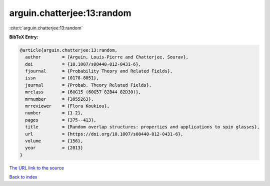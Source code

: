 arguin.chatterjee:13:random
===========================

:cite:t:`arguin.chatterjee:13:random`

**BibTeX Entry:**

.. code-block:: bibtex

   @article{arguin.chatterjee:13:random,
     author        = {Arguin, Louis-Pierre and Chatterjee, Sourav},
     doi           = {10.1007/s00440-012-0431-6},
     fjournal      = {Probability Theory and Related Fields},
     issn          = {0178-8051},
     journal       = {Probab. Theory Related Fields},
     mrclass       = {60G15 (60G57 82B44 82D30)},
     mrnumber      = {3055263},
     mrreviewer    = {Flora Koukiou},
     number        = {1-2},
     pages         = {375--413},
     title         = {Random overlap structures: properties and applications to spin glasses},
     url           = {https://doi.org/10.1007/s00440-012-0431-6},
     volume        = {156},
     year          = {2013}
   }
`The URL link to the source <https://doi.org/10.1007/s00440-012-0431-6>`_


`Back to index <../By-Cite-Keys.html>`_
